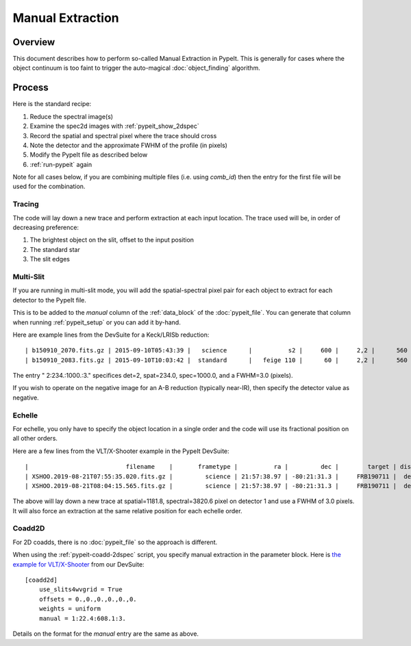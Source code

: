 .. _manual:

=================
Manual Extraction
=================

Overview
========

This document describes how to perform so-called Manual
Extraction in PypeIt.  This is generally for cases where the
object continuum is too faint to trigger the auto-magical
:doc:`object_finding` algorithm.

Process
=======

Here is the standard recipe:

1. Reduce the spectral image(s)
2. Examine the spec2d images with :ref:`pypeit_show_2dspec`
3. Record the spatial and spectral pixel where the trace should cross
4. Note the detector and the approximate FWHM of the profile (in pixels)
5. Modify the PypeIt file as described below
6. :ref:`run-pypeit` again

Note for all cases below, if you are combining multiple
files (i.e. using `comb_id`) then the entry for the
first file will be used for the combination.

Tracing
-------

The code will lay down a new trace and perform extraction
at each input location.  The trace used will be, in order
of decreasing preference:

1. The brightest object on the slit, offset to the input position
2. The standard star
3. The slit edges

Multi-Slit
----------

If you are running in multi-slit mode, you will add the 
spatial-spectral pixel pair for each object to extract 
for each detector to the PypeIt file.

This is to be added to the `manual` column of the 
:ref:`data_block` of the :doc:`pypeit_file`.
You can generate that column when running
:ref:`pypeit_setup` or you can add it by-hand.

Here are example lines from the DevSuite for a Keck/LRISb reduction::

    | b150910_2070.fits.gz | 2015-09-10T05:43:39 |   science      |          s2 |     600 |     2,2 |      560 | 600/4000 | long_1.0 | 2:234.:1000.:3. |
    | b150910_2083.fits.gz | 2015-09-10T10:03:42 |  standard      |   feige 110 |      60 |     2,2 |      560 | 600/4000 | long_1.0 |        |

The entry " 2:234.:1000.:3." specifices det=2, spat=234.0, spec=1000.0, and
a FWHM=3.0 (pixels).

If you wish to operate on the negative image for an A-B reduction
(typically near-IR), then specify the detector value as negative.

Echelle
-------

For echelle, you only have to specify the object location in a single
order and the code will use its fractional position on all other orders.

Here are a few lines from the VLT/X-Shooter 
example in the PypeIt DevSuite::

    |                           filename    |       frametype |          ra |         dec |        target | dispname |   decker | binning |             mjd | airmass | exptime | arm | manual |
    | XSHOO.2019-08-21T07:55:35.020.fits.gz |         science | 21:57:38.97 | -80:21:31.3 |     FRB190711 |  default |   1.2x11 |     1,1 | 58716.330266429 |    1.94 |   350.0 | VIS | 1:1181.8:3820.6:3. |
    | XSHOO.2019-08-21T08:04:15.565.fits.gz |         science | 21:57:38.97 | -80:21:31.3 |     FRB190711 |  default |   1.2x11 |     1,1 | 58716.336291257 |   1.956 |   350.0 | VIS | 1:1181.8:3820.6:3. |

The above will lay down a new trace at spatial=1181.8, 
spectral=3820.6 pixel on detector 1 and use a FWHM 
of 3.0 pixels.  It will also force an extraction at
the same relative position for each echelle order.

Coadd2D
-------

For 2D coadds, there is no :doc:`pypeit_file` so the approach
is different.

When using the :ref:`pypeit-coadd-2dspec` script, you
specify manual extraction in the parameter block.
Here is 
`the example for VLT/X-Shooter <https://github.com/pypeit/PypeIt-development-suite/blob/master/pypeit_files/vlt_xshooter_vis_manual.pypeit>`_ 
from our DevSuite::

    [coadd2d]
        use_slits4wvgrid = True
        offsets = 0.,0.,0.,0.,0.,0.
        weights = uniform
        manual = 1:22.4:608.1:3.

Details on the format for the `manual` entry
are the same as above.
